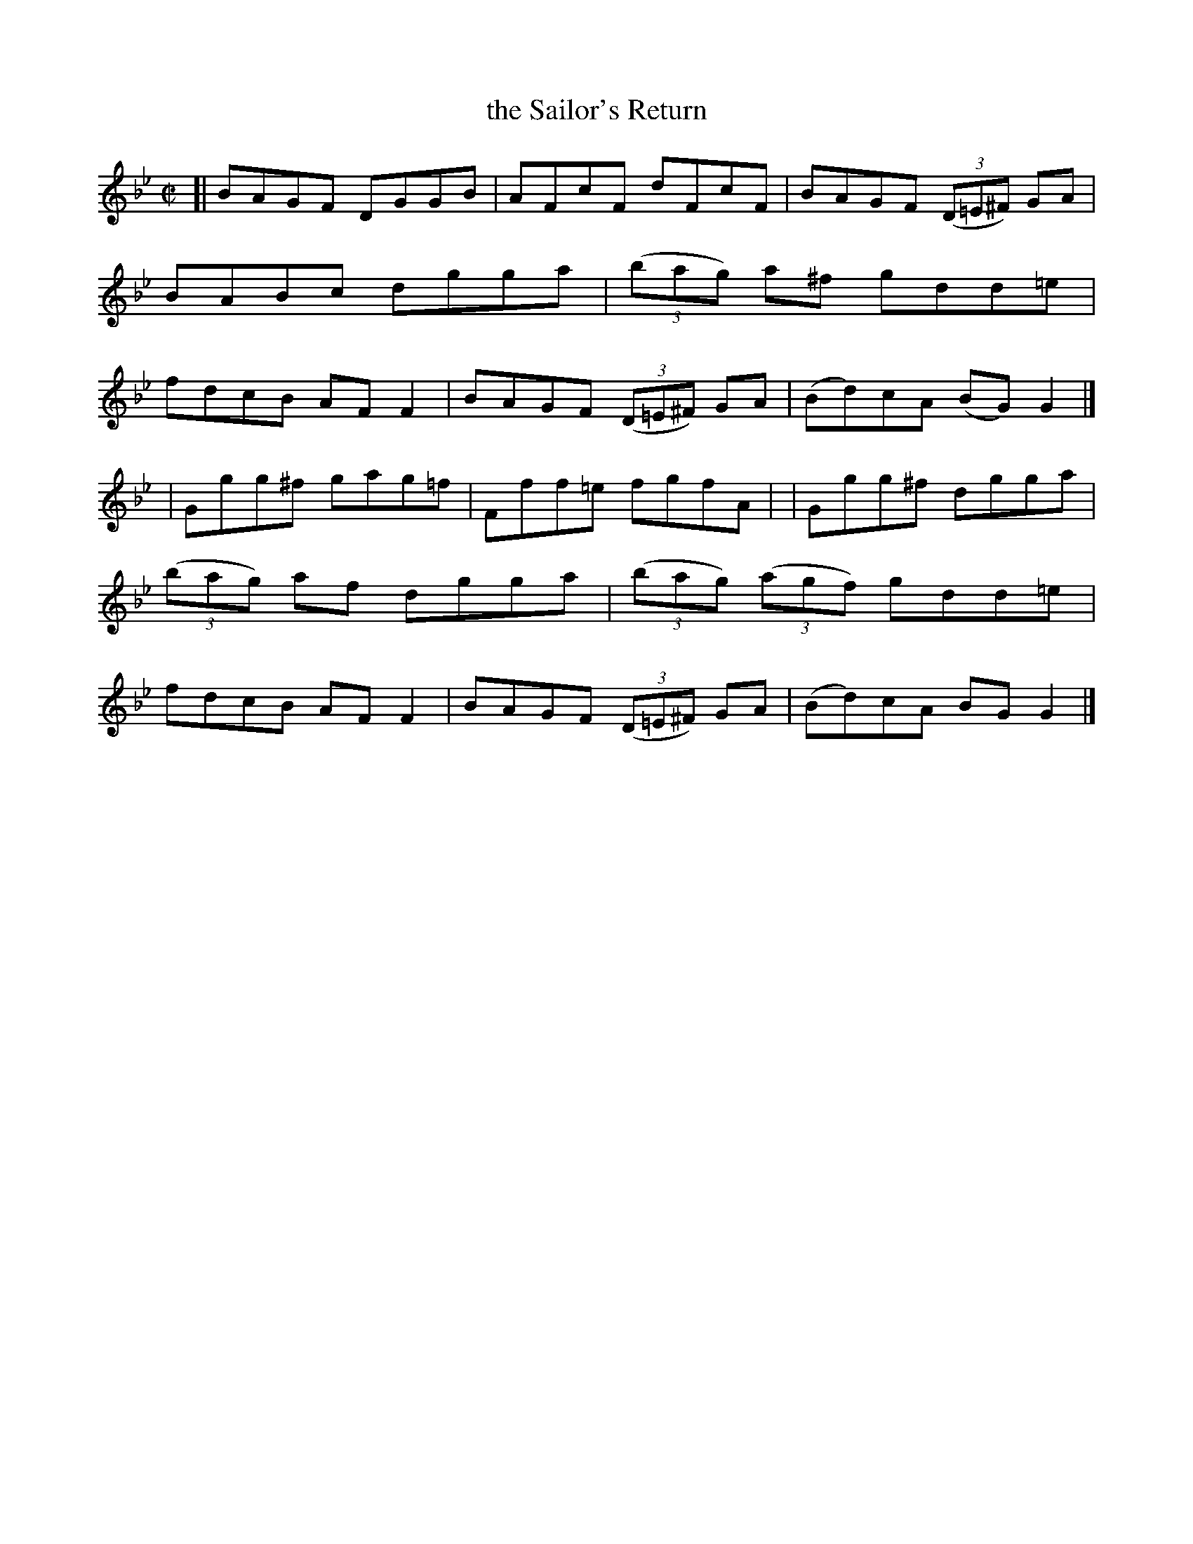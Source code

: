 X: 1375
T: the Sailor's Return
R: reel, hornpipe
N: Collected by F. O'Neill
B: O'Neill's 1850 #1375
Z: Trish O'Neil
M: C|
L: 1/8
K: Gm
[| BAGF DGGB | AFcF dFcF \
| BAGF (3(D=E^F) GA | BABc dgga \
| (3(bag) a^f gdd=e | fdcB AFF2 \
| BAGF (3(D=E^F) GA | (Bd)cA (BG)G2 |]
| Ggg^f gag=f | Fff=e fgfA |\
| Ggg^f dgga | (3(bag) af dgga \
| (3(bag) (3(agf) gdd=e | fdcB AFF2 \
| BAGF (3(D=E^F) GA | (Bd)cA BGG2 |]
